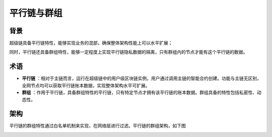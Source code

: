 
平行链与群组
============

背景
----

超级链具备平行链特性，能够实现业务的混部，确保整体架构性能上可以水平扩展；

同时，平行链还具备群组特性，能够一定程度上实现平行链隐私数据的隔离，只有群组内的节点才能有这个平行链的数据。

术语
----

- **平行链** ：相对于主链而言，运行在超级链中的用户级区块链实例，用户通过调用主链的智能合约创建。功能与主链无区别，全网节点均可以获取平行链账本数据，实现整体架构水平可扩展。
- **群组** ：作用于平行链，具备群组特性的平行链，只有特定节点才拥有该平行链的账本数据。群组具备的特性包括私密性、动态性。

架构
----

平行链的群组特性通过白名单机制来实现，在网络层进行过滤。平行链的群组架构，如下图

.. image:: /images/parallel.png
    :align: center
    :width: 500px

